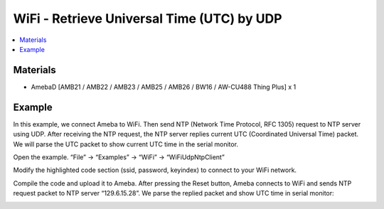 WiFi - Retrieve Universal Time (UTC) by UDP
=============================================================

.. contents::
  :local:
  :depth: 2
  
Materials
---------

- AmebaD [AMB21 / AMB22 / AMB23 / AMB25 / AMB26 / BW16 / AW-CU488 Thing Plus] x 1

Example
--------

In this example, we connect Ameba to WiFi. Then send NTP (Network Time Protocol, RFC 1305) request to NTP server using UDP. After receiving the NTP request, the NTP server replies current UTC (Coordinated Universal Time) packet. We will parse the UTC packet to show current UTC time in the serial monitor.

Open the example. “File” -> “Examples” -> “WiFi” -> “WiFiUdpNtpClient”

|image01|

Modify the highlighted code section (ssid, password, keyindex) to connect to your WiFi network.

|image02|

Compile the code and upload it to Ameba. After pressing the Reset button, Ameba connects to WiFi and sends NTP request packet to NTP server “129.6.15.28”. We parse the replied packet and show UTC time in serial monitor:

|image03|

.. |image01| image:: ../../../../_static/amebad/Example_Guides/WiFi/WiFi_Retrieve_Universal_Time_(UTC)_by_UDP/image01.png
   :width:  897 px
   :height:  957 px
.. |image02| image:: ../../../../_static/amebad/Example_Guides/WiFi/WiFi_Retrieve_Universal_Time_(UTC)_by_UDP/image02.png
   :width:  962 px
   :height:  999 px
.. |image03| image:: ../../../../_static/amebad/Example_Guides/WiFi/WiFi_Retrieve_Universal_Time_(UTC)_by_UDP/image03.png
   :width:  704 px
   :height:  423 px
   